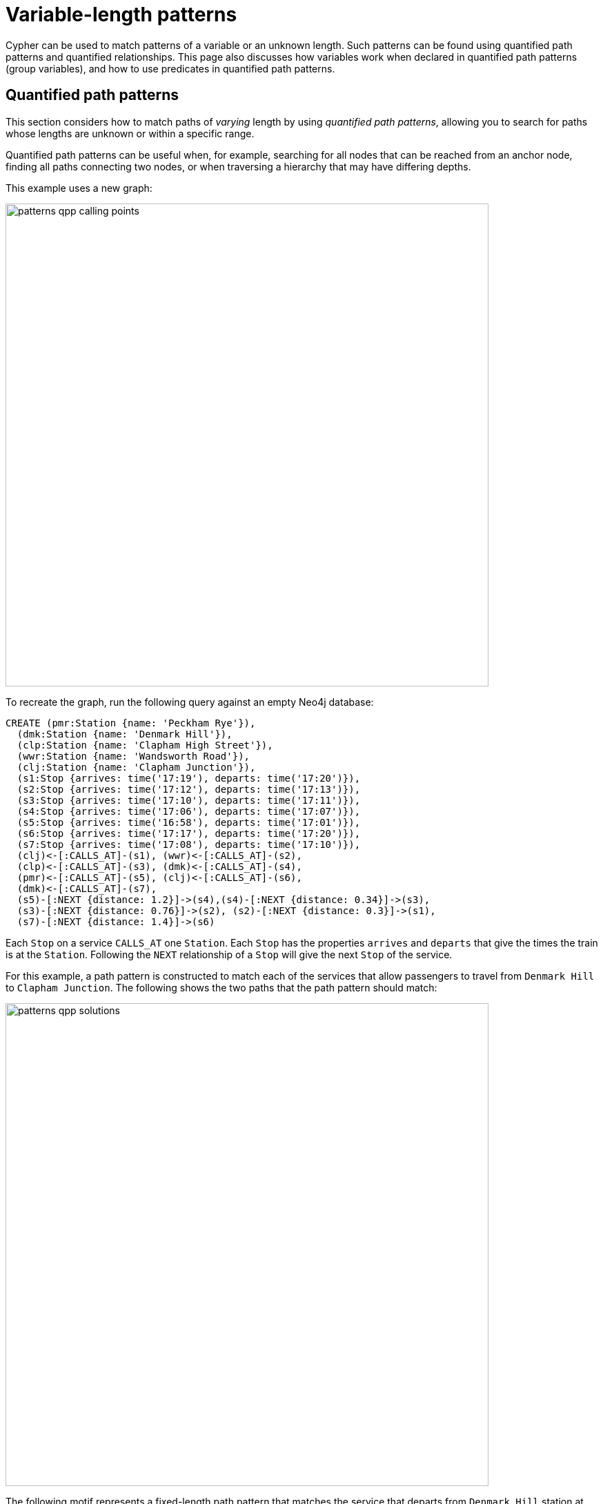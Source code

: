 :description: Information about quantified path patterns, quantified relationships, and group variables.
= Variable-length patterns

Cypher can be used to match patterns of a variable or an unknown length.
Such patterns can be found using quantified path patterns and quantified relationships.
This page also discusses how variables work when declared in quantified path patterns (group variables), and how to use predicates in quantified path patterns.


[[quantified-path-patterns]]
== Quantified path patterns 

This section considers how to match paths of _varying_ length by using _quantified path patterns_, allowing you to search for paths whose lengths are unknown or within a specific range.

Quantified path patterns can be useful when, for example, searching for all nodes that can be reached from an anchor node, finding all paths connecting two nodes, or when traversing a hierarchy that may have differing depths.

This example uses a new graph:

image::patterns_qpp_calling_points.svg[width="700",role="middle"]

To recreate the graph, run the following query against an empty Neo4j database:

[source, cypher, role=test-setup]
----
CREATE (pmr:Station {name: 'Peckham Rye'}),
  (dmk:Station {name: 'Denmark Hill'}),
  (clp:Station {name: 'Clapham High Street'}),
  (wwr:Station {name: 'Wandsworth Road'}),
  (clj:Station {name: 'Clapham Junction'}),
  (s1:Stop {arrives: time('17:19'), departs: time('17:20')}),
  (s2:Stop {arrives: time('17:12'), departs: time('17:13')}),
  (s3:Stop {arrives: time('17:10'), departs: time('17:11')}),
  (s4:Stop {arrives: time('17:06'), departs: time('17:07')}),
  (s5:Stop {arrives: time('16:58'), departs: time('17:01')}),
  (s6:Stop {arrives: time('17:17'), departs: time('17:20')}),
  (s7:Stop {arrives: time('17:08'), departs: time('17:10')}),
  (clj)<-[:CALLS_AT]-(s1), (wwr)<-[:CALLS_AT]-(s2),
  (clp)<-[:CALLS_AT]-(s3), (dmk)<-[:CALLS_AT]-(s4),
  (pmr)<-[:CALLS_AT]-(s5), (clj)<-[:CALLS_AT]-(s6),
  (dmk)<-[:CALLS_AT]-(s7),
  (s5)-[:NEXT {distance: 1.2}]->(s4),(s4)-[:NEXT {distance: 0.34}]->(s3),
  (s3)-[:NEXT {distance: 0.76}]->(s2), (s2)-[:NEXT {distance: 0.3}]->(s1),
  (s7)-[:NEXT {distance: 1.4}]->(s6)
----

Each `Stop` on a service `CALLS_AT` one `Station`.
Each `Stop` has the properties `arrives` and `departs` that give the times the train is at the `Station`.
Following the `NEXT` relationship of a `Stop` will give the next `Stop` of the service.

For this example, a path pattern is constructed to match each of the services that allow passengers to travel from `Denmark Hill` to `Clapham Junction`.
The following shows the two paths that the path pattern should match:

image::patterns_qpp_solutions.svg[width="700",role="middle"]

The following motif represents a fixed-length path pattern that matches the service that departs from `Denmark Hill` station at `17:07`:

image::patterns_qpp_motif1.svg[width="700",role="middle"]

To match the second train service, leaving `Denmark Hill` at `17:10`, a shorter path pattern is needed:

image::patterns_qpp_motif2.svg[width="400",role="middle"]

Translating the motifs into Cypher, and adding predicates to match the origin and destination `Stations`, yields the following two path patterns respectively:

[source, role=noheader]
----
(:Station { name: 'Denmark Hill' })<-[:CALLS_AT]-(:Stop)
  -[:NEXT]->(:Stop)
  -[:NEXT]->(:Stop)
  -[:NEXT]->(:Stop)-[:CALLS_AT]->
(:Station { name: 'Clapham Junction' })
----

[source, role=noheader]
----
(:Station { name: 'Denmark Hill' })<-[:CALLS_AT]-(:Stop)
  -[:NEXT]->(:Stop)-[:CALLS_AT]->
(:Station { name: 'Clapham Junction' })
----

To return both solutions in the same query using these fixed-length path patterns, a xref:queries/composed-queries/combined-queries.adoc[UNION] of two `MATCH` statements would be needed.
For example, the following query returns the `departure` of the two services:

.Query
[source, cypher]
----
MATCH (:Station { name: 'Denmark Hill' })<-[:CALLS_AT]-(d:Stop)
        -[:NEXT]->(:Stop)
        -[:NEXT]->(:Stop)
        -[:NEXT]->(a:Stop)-[:CALLS_AT]->
      (:Station { name: 'Clapham Junction' })
RETURN d.departs AS departureTime, a.arrives AS arrivalTime
UNION
MATCH (:Station { name: 'Denmark Hill' })<-[:CALLS_AT]-(d:Stop)
        -[:NEXT]->(a:Stop)-[:CALLS_AT]->
      (:Station { name: 'Clapham Junction' })
RETURN d.departs AS departureTime, a.arrives AS arrivalTime
----

.Result
[role="queryresult",options="header,footer",cols="2*<m"]
|===

| departureTime | arrivalTime

| "17:07:00Z" | "17:19:00Z"
| "17:10:00Z" | "17:17:00Z"

2+d|Rows: 2

|===

The problem with this solution is that not only is it verbose, it can only be used where the lengths of the target paths are known in advance.
Quantified path patterns solve this problem by extracting repeating parts of a path pattern into parentheses and applying a *quantifier*.
That quantifier specifies a range of possible repetitions of the extracted pattern to match on.
For the current example, the first step is identifying the repeating pattern, which in this case is the sequence of alternating `Stop` nodes and `NEXT` relationships, representing one segment of a `Service`:

[source, role=noheader]
----
(:Stop)-[:NEXT]->(:Stop)
----

The shortest path has one instance of this pattern, the longest three.
So the quantifier applied to the wrapper parentheses is the range one to three, expressed as `{1,3}`:

[source, role=noheader]
----
((:Stop)-[:NEXT]->(:Stop)){1,3}
----

This also includes repetitions of two, but in this case this repetition will not return matches.
To understand the semantics of this pattern, it helps to work through the expansion of the repetitions.
Here are the three repetitions specified by the quantifier, combined into a union of path patterns:

[source, role=noheader]
----
(:Stop)-[:NEXT]->(:Stop) |
(:Stop)-[:NEXT]->(:Stop)(:Stop)-[:NEXT]->(:Stop) |
(:Stop)-[:NEXT]->(:Stop)(:Stop)-[:NEXT]->(:Stop)(:Stop)-[:NEXT]->(:Stop)
----

The union operator (`|`) and placing node patterns next to each other are used here for illustration only; using it this way is not part of Cypher syntax.
Where two node patterns are next to each other in the expansion above, they must necessarily match the same node: the next segment of a `Service` starts where the previous segment ends.
As such they can be rewritten as a single node pattern with any filtering condition combined conjunctively.
In this example this is trivial, because the filtering applied to those nodes is just the label `Stop`:

image::patterns_qpp_illustration.svg[width="400",role="middle"]

With this, the union of path patterns simplifies to:

[source, role=noheader]
----
(:Stop)-[:NEXT]->(:Stop) |
(:Stop)-[:NEXT]->(:Stop)-[:NEXT]->(:Stop) |
(:Stop)-[:NEXT]->(:Stop)-[:NEXT]->(:Stop)-[:NEXT]->(:Stop)
----

The segments of the original path pattern that connect the `Stations` to the `Stops` can also be rewritten.
Here is what those segments look like when concatenated with the first repetition:

[source, role=noheader]
----
(:Station { name: 'Denmark Hill' })<-[:CALLS_AT]-(:Stop)
(:Stop)-[:NEXT]->(:Stop)
(:Stop)-[:CALLS_AT]->(:Station { name: 'Clapham Junction' })
----

The original `MATCH` clause now has the following three parts:

image::patterns_qpp_query_breakdown.svg[]

Translating the union of fixed-length path patterns into a quantified path pattern results in a pattern that will return the correct paths.
The following query adds a `RETURN` clause that yields the departure and arrival times of the two services:

.Query
// tag::patterns_variable_length_patterns_qpp[]
[source, cypher]
----
MATCH (:Station { name: 'Denmark Hill' })<-[:CALLS_AT]-(d:Stop)
      ((:Stop)-[:NEXT]->(:Stop)){1,3}
      (a:Stop)-[:CALLS_AT]->(:Station { name: 'Clapham Junction' })
RETURN d.departs AS departureTime, a.arrives AS arrivalTime
----
// end::patterns_variable_length_patterns_qpp[]


.Result
[role="queryresult",options="header,footer",cols="2*<m"]
|===

| departureTime | arrivalTime

| "17:10Z" | "17:17Z"
| "17:07Z" | "17:19Z"

2+d|Rows: 2

|===


[[quantified-relationships]]
== Quantified relationships

Quantified relationships allow some simple quantified path patterns to be re-written in a more succinct way.
Continuing with the example of `Stations` and `Stops` from the previous section, consider the following query:

.Query
[source,cypher]
----
MATCH (d:Station { name: 'Denmark Hill' })<-[:CALLS_AT]-(n:Stop)
      ((:Stop)-[:NEXT]->(:Stop)){1,10}
      (m:Stop)-[:CALLS_AT]->(a:Station { name: 'Clapham Junction' })
WHERE m.arrives < time('17:18')
RETURN n.departs AS departureTime
----

If the relationship `NEXT` only connects `Stop` nodes, the `:Stop` label expressions can be removed:

.Query
[source, cypher]
----
MATCH (d:Station { name: 'Denmark Hill' })<-[:CALLS_AT]-(n:Stop)
      (()-[:NEXT]->()){1,10}
      (m:Stop)-[:CALLS_AT]->(a:Station { name: 'Clapham Junction' })
WHERE m.arrives < time('17:18')
RETURN n.departs AS departureTime
----

When the quantified path pattern has one relationship pattern, it can be abbreviated to a _quantified relationship_.
A quantified relationship is a relationship pattern with a postfix quantifier.
Below is the previous query rewritten with a quantified relationship:

.Query
// tag::patterns_variable_length_patterns_quantified_relationships[]
[source, cypher]
----
MATCH (d:Station { name: 'Denmark Hill' })<-[:CALLS_AT]-
        (n:Stop)-[:NEXT]->{1,10}(m:Stop)-[:CALLS_AT]->
        (a:Station { name: 'Clapham Junction' })
WHERE m.arrives < time('17:18')
RETURN n.departs AS departureTime
----
// end::patterns_variable_length_patterns_quantified_relationships[]


The scope of the quantifier `{1,10}` is the relationship pattern `-[:NEXT]\->` and not the node patterns abutting it.
More generally, where a path pattern contained in a quantified path pattern has the following form:

[source, syntax, role=noheader]
----
(() <relationship pattern> ()) <quantifier>
----

then it can be re-written as follows:

[source, syntax, role=noheader]
----
<relationship pattern> <quantifier>
----

[NOTE]
====
Prior to the introduction of quantified path patterns and quantified relationships, the only method in Cypher to match paths of a variable length was through variable-length relationships.
This syntax is still available but it is not xref:appendix/gql-conformance/index.adoc[GQL conformant].
It is very similar to the syntax for quantified relationships, with the following differences:

* Position and syntax of quantifier.
* Semantics of the asterisk symbol.
* Type expressions are limited to the xref:patterns/reference.adoc#label-expressions[disjunction operator].
* The xref:clauses/where.adoc[WHERE] clause is not allowed.

For more information, see the reference section on xref:patterns/reference.adoc#variable-length-relationships[variable-length relationships].
====

[[group-variables]]
== Group variables

This section uses the example of `Stations` and `Stops` used in the previous section, but with an additional property `distance` added to the `NEXT` relationships:

image::patterns_group_variables_graph.svg[width="700", role="middle"]

As the name suggests, this property represents the distance between two `Stops`.
To return the total distance for each service connecting a pair of `Stations`, a variable referencing each of the relationships traversed is needed.
Similarly, to extract the `departs` and `arrives` properties of each `Stop`, variables referencing each of the nodes traversed is required.
In this example of matching services between `Denmark Hill` and `Clapham Junction`, the variables `l` and `m` are declared to match the `Stops` and `r` is declared to match the relationships.
The variable origin only matches the first `Stop` in the path:

[source, role=noheader]
----
MATCH (:Station { name: 'Denmark Hill' })<-[:CALLS_AT]-(origin)
      ((l)-[r:NEXT]->(m)){1,3}
      ()-[:CALLS_AT]->(:Station { name: 'Clapham Junction' })
----

Variables that are declared inside quantified path patterns are known as _group variables_.
They are so called because, when referred outside of the quantified path pattern, they are lists of the nodes or relationships they are bound to in the match.
To understand how to think about the way group variables are bound to nodes or relationships, it helps to expand the quantified path pattern, and observe how the different variables match to the elements of the overall matched path.
Here the three different expansions for each value in the range given by the quantifier `{1,3}`:

[source, syntax, role=noheader]
----
(l1)-[r1:NEXT]->(m1) |
(l1)-[r1:NEXT]->(m1)(l2)-[r2:NEXT]->(m2) |
(l1)-[r1:NEXT]->(m1)(l2)-[r2:NEXT]->(m2)(l3)-[r3:NEXT]->(m3)
----

The subscript of each variable indicates which instance of the path pattern repetition they belong to.
The following diagram shows the variable bindings of the path pattern with three repetitions, which matches the service that departs `Denmark Hill` at `17:07`.
It traces the node or relationship that each indexed variable is bound to.
Note that the index increases from right to left as the path starts at `Denmark Hill`:

image::patterns_group_variables_graph2.svg[width="700", role="middle"]

For this matched path, the group variables have the following bindings:

[source, role=noheader]
----
l => [n2, n3, n4]
r => [r2, r3, r4]
m => [n3, n4, n5]
----

The second solution is the following path:

image::patterns_group_variables_graph3.svg[width="700", role="middle"]

The following table shows the bindings for both matches, including the variable origin.
In contrast to the group variables, `origin` is a singleton variable due to being declared outside the quantification.
Singleton variables bind at most to one node or relationship.

[options="header",cols="4*<m"]
|===

| origin | l | r | m

| n2 | [n2, n3, n4] | [r2, r3, r4] | [n3, n4, n5]
| n7 | [n7] | [r8] | [n8]

|===

Returning to the original goal, which was to return the sequence of depart times for the `Stops` and the total distance of each service, the final query exploits the compatibility of group variables with list comprehensions and list functions such as xref::functions/list#functions-reduce[reduce()]:

.Query
[source, cypher]
----
MATCH (:Station {name: 'Denmark Hill'})<-[:CALLS_AT]-(origin)
      ((l)-[r:NEXT]->(m)){1,3}
      ()-[:CALLS_AT]->(:Station {name: 'Clapham Junction'})
RETURN origin.departs + [stop in m | stop.departs] AS departureTimes,
       reduce(acc = 0.0, next in r | round(acc + next.distance, 2)) AS totalDistance
----

.Result
[role="queryresult",options="header,footer",cols="2*<m"]
|===

| departureTimes | totalDistance

| ["17:10:00Z", "17:20:00Z"] | 1.4
| ["17:07:00Z", "17:11:00Z", "17:13:00Z", "17:20:00Z"] | 1.4

2+d|Rows: 2

|===

[[quantified-path-patterns-predicates]]
== Predicates in quantified path patterns

One of the pitfalls of quantified path patterns is that, depending on the graph, they can end up matching very large numbers of paths, resulting in a slow query performance.
This is especially true when searching for paths with a large maximum length or when the pattern is too general.
However, by using inline predicates that specify precisely which nodes and relationships should be included in the results, unwanted results will be pruned as the graph is traversed.

Here are some examples of the types of constraints you can impose on quantified path pattern traversals:

* Nodes must have certain combinations of labels.
For example, all nodes must be an `Employee`, but not a `Contractor`.

* Relationships must have certain types.
For example, all relationships in the path must be of type `EMPLOYED_BY`.

* Nodes or relationships must have properties satisfying some condition.
For example, all relationships must have the property `distance > 10`.

To demonstrate the utility of predicates in quantified path patterns, this section considers an example of finding the shortest path by physical distance and compares that to the results yielded by using the xref:patterns/shortest-paths.adoc[`SHORTEST`] keyword.
The graph in this example continues with `Station` nodes, but adds both a geospatial `location` property to the `Stations`, as well as `LINK` relationships with a `distance` property representing the distance between pairs of `Stations`:

image::patterns_qpp_predicates.svg[width="500",role="middle"]

To recreate the graph, run the following query against an empty Neo4j database:

////
[source,cypher,role=test-setup]
----
MATCH (n)
DETACH DELETE n
----
////

[source,cypher,role=test-setup]
----
CREATE (lbg:Station {name: "London Bridge"}),
    (bfr:Station {name: "London Blackfriars"}),
    (eph:Station {name: "Elephant & Castle"}),
    (dmk:Station {name: "Denmark Hill"}),
    (pmr:Station {name: "Peckham Rye"}),
    (qrp:Station {name: "Queens Rd Peckham"}),
    (sbm:Station {name: "South Bermondsey"}),
    (lgj:Station {name: "Loughborough Jn"}),
    (hnh:Station {name: "Herne Hill"}),
    (tuh:Station {name: "Tulse Hill"}),
    (ndl:Station {name: "North Dulwich"}),
    (edw:Station {name: "East Dulwich"}),
    (brx:Station {name: "Brixton"})
 SET lbg.location = point({longitude: -0.08609, latitude: 51.50502}),
    bfr.location = point({longitude: -0.10333, latitude: 51.51181}),
    eph.location = point({longitude: -0.09873, latitude: 51.49403}),
    dmk.location = point({longitude: -0.08936, latitude: 51.46820}),
    pmr.location = point({longitude: -0.06941, latitude: 51.47003}),
    qrp.location = point({longitude: -0.05731, latitude: 51.47357}),
    sbm.location = point({longitude: -0.05468, latitude: 51.48814}),
    lgj.location = point({longitude: -0.10218, latitude: 51.46630}),
    hnh.location = point({longitude: -0.10229, latitude: 51.45331}),
    tuh.location = point({longitude: -0.10508, latitude: 51.43986}),
    ndl.location = point({longitude: -0.08792, latitude: 51.45451}),
    edw.location = point({longitude: -0.08057, latitude: 51.46149}),
    brx.location = point({longitude: -0.11418, latitude: 51.46330})
CREATE (lbg)<-[:LINK {distance: 1.13}]-(bfr),
    (bfr)<-[:LINK {distance: 1.21}]-(eph),
    (eph)-[:LINK {distance: 2.6}]->(dmk),
    (dmk)-[:LINK {distance: 0.86}]->(pmr),
    (pmr)-[:LINK {distance: 0.71}]->(qrp),
    (qrp)<-[:LINK {distance: 0.95}]-(sbm),
    (sbm)<-[:LINK {distance: 1.8}]-(lbg),
    (lgj)-[:LINK {distance: 0.88}]->(hnh),
    (hnh)-[:LINK {distance: 1.08}]->(tuh),
    (tuh)<-[:LINK {distance: 1.29}]-(ndl),
    (ndl)-[:LINK {distance: 0.53}]->(edw),
    (edw)-[:LINK {distance: 0.84}]->(pmr),
    (eph)-[:LINK {distance: 2.01}]->(lgj),
    (dmk)-[:LINK {distance: 1.11}]->(brx),
    (brx)-[:LINK {distance: 0.51}]->(hnh)
----

The following query finds the path length and total distance for xref:patterns/shortest-paths.adoc#all-shortest[`ALL SHORTEST`] paths between `London Blackfriars` to `North Dulwich`:

.Query
[source,cypher]
----
MATCH (bfr:Station {name: 'London Blackfriars'}),
      (ndl:Station {name: 'North Dulwich'})
MATCH p = ALL SHORTEST (bfr)-[:LINK]-+(ndl)
RETURN [n in nodes(p) | n.name] AS stops,
       length(p) as stopCount, 
       reduce(acc = 0, r in relationships(p) | round(acc + r.distance, 2)) AS distance
----

.Result
[role="queryresult",options="header,footer",cols="4m,m,m"]
|===
| stops | stopCount | distance

| ["London Blackfriars", "Elephant & Castle", "Denmark Hill", "Peckham Rye", "East Dulwich", "North Dulwich"]
| 5
| 6.04  

| ["London Blackfriars", "Elephant & Castle", "Loughborough Jn", "Herne Hill", "Tulse Hill", "North Dulwich"]
| 5
| 6.47

3+d|Rows: 2
|===

`ALL SHORTEST` finds all shortest paths by number of hops, and as the result shows, there are two paths in the graph tied for the shortest path.
Whether any of these paths corresponds to the shortest path by distance can be checked by looking at each path between the two end `Stations` and returning the first result after ordering by `distance`:

.Query
[source,cypher]
----
MATCH (bfr:Station {name: 'London Blackfriars'}),
      (ndl:Station {name: 'North Dulwich'})
MATCH p = (bfr)-[:LINK]-+(ndl)
RETURN reduce(acc = 0, r in relationships(p) | round(acc + r.distance, 2))
    AS distance
ORDER BY distance LIMIT 1
----

.Result
[role="queryresult",options="header,footer",cols="m"]
|===
| distance

| 5.96

1+d|Rows: 1
|===

This shows that there is a route with a shorter distance than either of the paths with fewer `Stations` returned using `ALL SHORTEST`.
But to get this result, the query had to first find all paths from `London Blackfriars` to `North Dulwich` before it could select the shortest one.
The following query shows the number of possible paths:

.Query
[source,cypher]
----
MATCH (bfr:Station {name: 'London Blackfriars'}),
      (ndl:Station {name: 'North Dulwich'})
MATCH p = (bfr)-[:LINK]-+(ndl)
RETURN count(*) AS numPaths
----

.Result
[role="queryresult",options="header,footer",cols="m"]
|===
| numPaths

| 7

1+d|Rows: 1
|===

For a small dataset like this, finding all the paths will be fast.
But as the size of the graph grows, the execution time will increase exponentially.
For a real dataset, such as the entire rail network of the UK, it might be unacceptably long.

One approach to avoid the exponential explosion in paths is to put a finite upper bound to the quantified path pattern (e.g. `{,10}`) to limit the amount of path iterations returned.
This works fine where the solution is known to lie within some range of hops.
But in cases where this is not known, one alternative would be to make the pattern more specific by, for example, adding node labels, or by specifying a relationship direction.
Another alternative would be to add an inline predicate to the quantified path pattern.

In this example, an inline predicate can be added that takes advantage of the geospatial `location` property of the `Stations`: for each pair of `Stations` on the path, the second `Station` will be closer to the endpoint (not always true, but is assumed here to keep the example simple).
To compose the predicate, the xref:functions/spatial.adoc#functions-distance[point.distance()] function is used to compare the distance between the left-hand `Station` (`a`) and the right-hand `Station` (`b`) for each node-pair along the path to the destination `North Dulwich`:

.Query
// tag::patterns_variable_length_patterns_predicates_in_qpp[]
[source,cypher]
----
MATCH (bfr:Station {name: "London Blackfriars"}),
      (ndl:Station {name: "North Dulwich"})
MATCH p = (bfr)
          ((a)-[:LINK]-(b:Station)
            WHERE point.distance(a.location, ndl.location) >
              point.distance(b.location, ndl.location))+ (ndl)
RETURN reduce(acc = 0, r in relationships(p) | round(acc + r.distance, 2))
  AS distance
----
// end::patterns_variable_length_patterns_predicates_in_qpp[]


.Result
[role="queryresult",options="header,footer",cols="m"]
|===
| distance

| 5.96

1+d|Rows: 1
|===

This query avoids having to find all possible paths and then imposing a `LIMIT 1` to find the shortest one by distance.
It also shows that there is only one path to solving the query (a number that remains constant even if the data from the rest of the UK railway network was included).
Using inline predicates or making quantified path patterns more specific where possible can thus greatly improve query performance.

